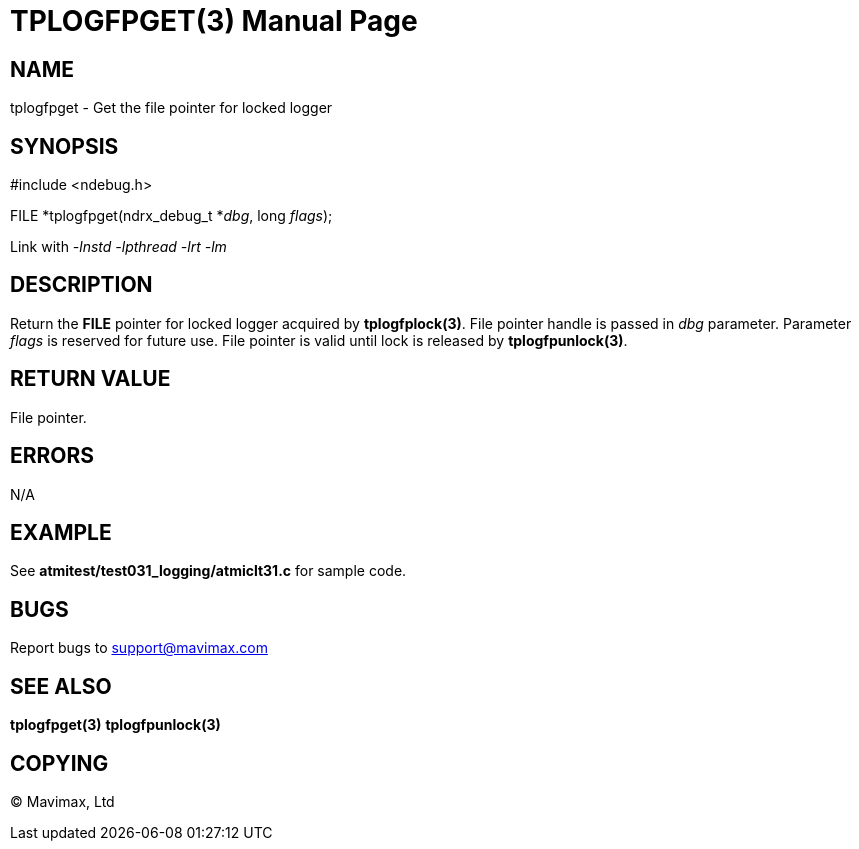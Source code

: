 TPLOGFPGET(3)
=============
:doctype: manpage


NAME
----
tplogfpget - Get the file pointer for locked logger


SYNOPSIS
--------
#include <ndebug.h>

FILE *tplogfpget(ndrx_debug_t *'dbg', long 'flags');

Link with '-lnstd -lpthread -lrt -lm'

DESCRIPTION
-----------
Return the *FILE* pointer for locked logger acquired by *tplogfplock(3)*.
File pointer handle is passed in 'dbg' parameter. Parameter 'flags'
is reserved for future use.
File pointer is valid until lock is released by *tplogfpunlock(3)*.


RETURN VALUE
------------
File pointer.

ERRORS
------
N/A

EXAMPLE
-------
See *atmitest/test031_logging/atmiclt31.c* for sample code.

BUGS
----
Report bugs to support@mavimax.com

SEE ALSO
--------
*tplogfpget(3)* *tplogfpunlock(3)*

COPYING
-------
(C) Mavimax, Ltd

